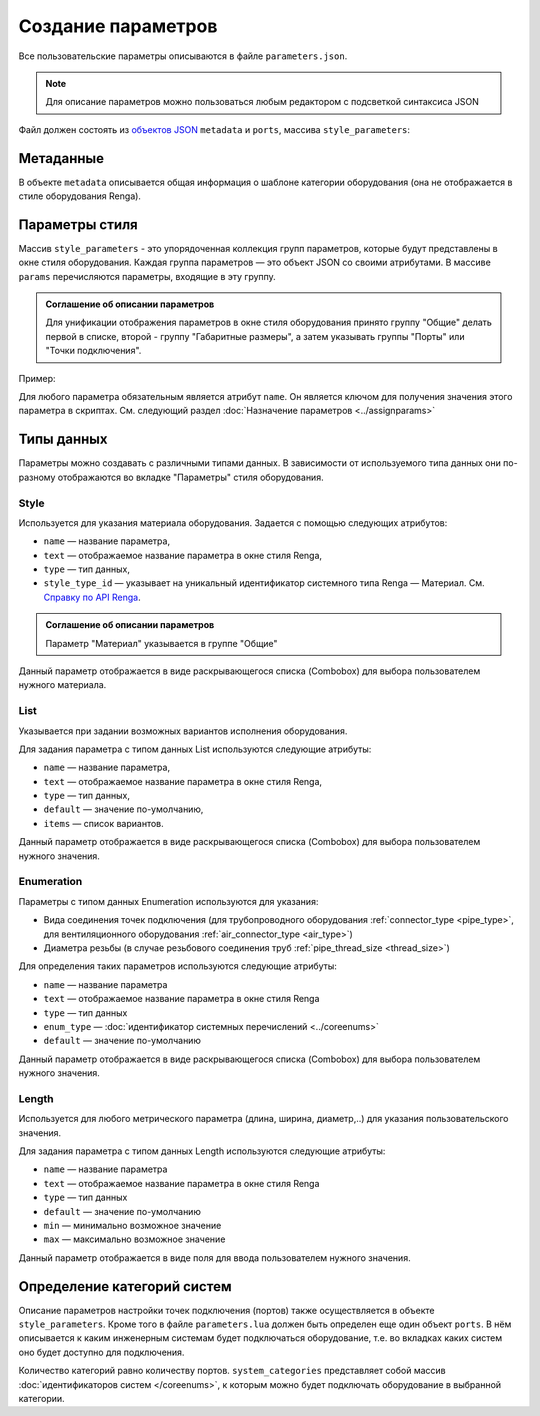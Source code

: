 Сoздание параметров
===================

Все пользовательские параметры описываются в файле ``parameters.json``.

.. note:: Для описание параметров можно пользоваться любым редактором с подсветкой синтаксиса JSON

Файл должен состоять из `объектов JSON <https://www.json.org/json-ru.html>`_ ``metadata`` и ``ports``, массива ``style_parameters``:

.. code-block::
    :linenos:

    {
        "metadata" : {..},
        "style_parameters" : [..],
        "ports" : {..}
    }

Метаданные
----------

В объекте ``metadata`` описывается общая информация о шаблоне категории оборудования (она не отображается в стиле оборудования Renga).

.. code-block::
    :linenos:

    {
        "metadata" : {
            "name" : "Название оборудования",
            "description" : "Примечание",
            "version" : "1.0",
            "author" : "Иванов Иван Иванович"
        },
        ..
    }

Параметры стиля
---------------

Массив ``style_parameters`` - это упорядоченная коллекция групп параметров, которые будут представлены в окне стиля оборудования. Каждая группа параметров — это объект JSON со своими атрибутами. В массиве ``params`` перечисляются параметры, входящие в эту группу.

.. code-block::
    :linenos:

    {
        ..
        "style_parameters" : [
            {
                "name" : "general",
                "text" : "Общие",
                "params" : [..]
            },
            {
                "name" : "dimensions",
                "text" : "Габаритные размеры",
                "params" : [..]
            },
            ..
        ],
        ..
    }

.. admonition:: Соглашение об описании параметров

    Для унификации отображения параметров в окне стиля оборудования принято группу "Общие" делать первой в списке, второй - группу "Габаритные размеры", а затем указывать группы "Порты" или "Точки подключения".

Пример:

.. image:: _static/Group_params.png
    :align: center

Для любого параметра обязательным является атрибут ``name``. Он является ключом для получения значения этого параметра в скриптах. См. следующий раздел :doc:`Назначение параметров <../assignparams>`

Типы данных
-----------

Параметры можно создавать с различными типами данных. В зависимости от используемого типа данных они по-разному отображаются во вкладке "Параметры" стиля оборудования.

Style
"""""
Используется для указания материала оборудования. Задается с помощью следующих атрибутов:

* ``name`` — название параметра,
* ``text`` — отображаемое название параметра в окне стиля Renga,
* ``type`` — тип данных,
* ``style_type_id`` — указывает на уникальный идентификатор системного типа Renga — Материал. См. `Справку по API Renga <https://help.rengabim.com/api/group___style_type_ids.html>`_.

.. admonition:: Соглашение об описании параметров

    Параметр "Материал" указывается в группе "Общие"

.. code-block::
    :caption: Пример. Описание параметра ``material``
    :linenos:

    {
        "name" : "material",
        "text" : "Материал",
        "type" : "style",
        "style_type_id" : "0abcb18f-0aaf-4509-bf89-5c5fad9d5d8b"
    }

Данный параметр отображается в виде раскрывающегося списка (Combobox) для выбора пользователем нужного материала.

.. image:: _static/material_param.png
    :align: center

List
""""

Указывается при задании возможных вариантов исполнения оборудования.

Для задания параметра с типом данных List используются следующие атрибуты:

* ``name`` — название параметра,
* ``text`` — отображаемое название параметра в окне стиля Renga,
* ``type`` — тип данных,
* ``default`` — значение по-умолчанию,
* ``items`` — список вариантов.

.. code-block::
    :caption: Пример. Описание параметра ``body_shape``
    :linenos:

    {
        "name" : "body_shape",
        "text" : "Форма корпуса",
        "type" : "list",
        "default" : "volute",
        "items" : [
            {
                "key" : "rectangle",
                "text" : "Прямоугольник"            
            },
            {
                "key" : "circle",
                "text" : "Круг"            
            },
            {
                "key" : "volute",
                "text" : "Спираль"            
            }
        ]
    }

Данный параметр отображается в виде раскрывающегося списка (Combobox) для выбора пользователем нужного значения.

.. image:: _static/list_param.png
    :align: center

Enumeration
"""""""""""

Параметры с типом данных Enumeration используются для указания:

- Вида соединения точек подключения (для трубопроводного оборудования :ref:`connector_type <pipe_type>`, для вентиляционного оборудования :ref:`air_connector_type <air_type>`)
- Диаметра резьбы (в случае резьбового соединения труб :ref:`pipe_thread_size <thread_size>`)

Для определения таких параметров используются следующие атрибуты:

* ``name`` — название параметра
* ``text`` — отображаемое название параметра в окне стиля Renga
* ``type`` — тип данных
* ``enum_type`` — :doc:`идентификатор системных перечислений <../coreenums>`
* ``default`` — значение по-умолчанию

.. code-block::
    :caption: Пример 1. Описание параметра ``connector_type``
    :linenos:

    {
        "name" : "connector_type",
        "text" : "Вид соединения",
        "type" : "enumeration",
        "enum_type" : "air_connector_type",
        "default" : "drive_slip"
    }

Данный параметр отображается в виде раскрывающегося списка (Combobox) для выбора пользователем нужного значения.

.. image:: _static/enum_param.png
    :align: center

Length
""""""

Используется для любого метрического параметра (длина, ширина, диаметр,..) для указания пользовательского значения.

Для задания параметра с типом данных Length используются следующие атрибуты:

* ``name`` — название параметра
* ``text`` — отображаемое название параметра в окне стиля Renga
* ``type`` — тип данных
* ``default`` — значение по-умолчанию
* ``min`` — минимально возможное значение
* ``max`` — максимально возможное значение

.. code-block::
    :caption: Пример 2. Описание параметра ``nominal_diameter``
    :linenos:

    {
        "name" : "nominal_diameter",
        "text" : "Номинальный диаметр",
        "type" : "length",
        "default" : 225,
        "min" : 10,
        "max" : 1000000.0
    }

Данный параметр отображается в виде поля для ввода пользователем нужного значения.

.. image:: _static/length_param.png
    :align: center

Определение категорий систем
----------------------------

Описание параметров настройки точек подключения (портов) также осуществляется в объекте ``style_parameters``. Кроме того в файле ``parameters.lua`` должен быть определен еще один объект ``ports``.
В нём описывается к каким инженерным системам будет подключаться оборудование, т.е. во вкладках каких систем оно будет доступно для подключения.

Количество категорий равно количеству портов. ``system_categories`` представляет собой массив :doc:`идентификаторов систем </coreenums>`, к которым можно будет подключать оборудование в выбранной категории. 

.. code-block::
    :caption: Пример 3. Описание категорий систем, к которым могут быть подключены порты оборудования.
    :linenos:

    {
        ..
        "ports" : {
            "cold_water" : {
                "name" : "Бытовое холодное водоснабжение",
                "system_categories" : [
                    "domestic_cold_water"
                ]
            },
            "hot_water" : {
                "name" : "Бытовое горячее водоснабжение",
                "system_categories" : [
                    "domestic_hot_water"
                 ]
            },
            "sewage" : {
                "name" : "Канализация",
                "system_categories" : [
                    "domestic_sewage",
                    "industrial_sewage"
                ]
            },
            ..
        }
    }

